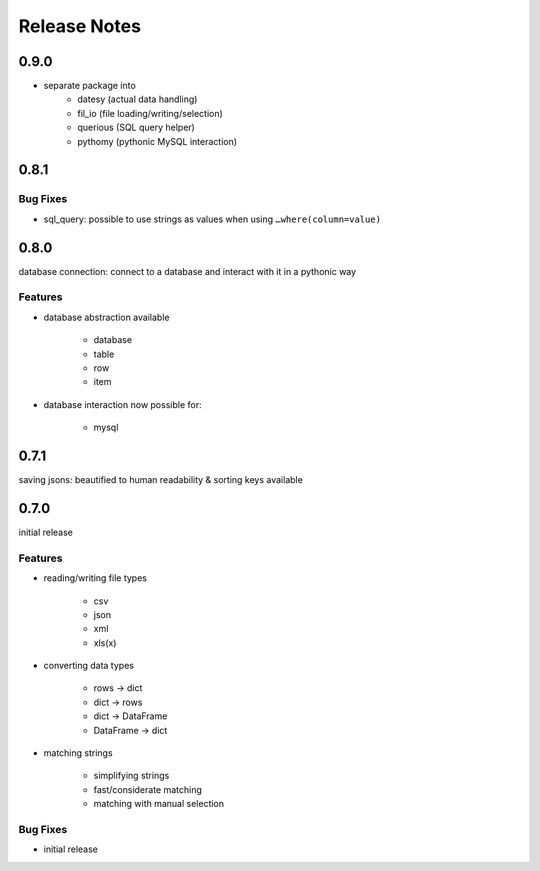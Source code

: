 Release Notes
=============

0.9.0
*****

* separate package into
    * datesy (actual data handling)
    * fil_io (file loading/writing/selection)
    * querious (SQL query helper)
    * pythomy (pythonic MySQL interaction)


0.8.1
*****

Bug Fixes
~~~~~~~~~

* sql_query: possible to use strings as values when using ``…where(column=value)``



0.8.0
*****

database connection: connect to a database and interact with it in a pythonic way

Features
~~~~~~~~

* database abstraction available

    * database
    * table
    * row
    * item

* database interaction now possible for:

    * mysql


0.7.1
*****

saving jsons: beautified to human readability & sorting keys available

0.7.0
*****

initial release

Features
~~~~~~~~

* reading/writing file types

    * csv
    * json
    * xml
    * xls(x)

* converting data types

    * rows -> dict
    * dict -> rows
    * dict -> DataFrame
    * DataFrame -> dict

* matching strings

    * simplifying strings
    * fast/considerate matching
    * matching with manual selection

Bug Fixes
~~~~~~~~~

* initial release
